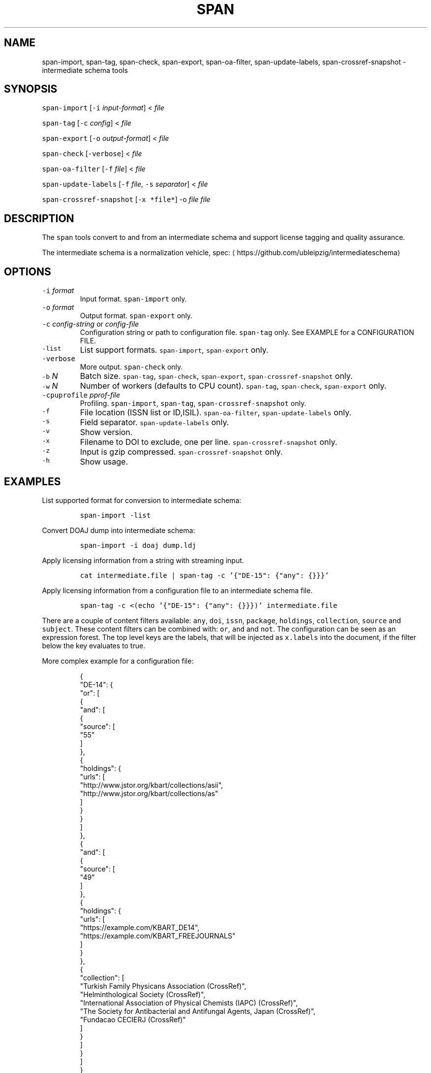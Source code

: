 .TH SPAN 1 "JULY 2016" "Leipzig University Library" "Manuals"
.SH NAME
.PP
span\-import, span\-tag, span\-check, span\-export, span\-oa\-filter,
span\-update\-labels, span\-crossref\-snapshot \- intermediate schema tools
.SH SYNOPSIS
.PP
\fB\fCspan\-import\fR [\fB\fC\-i\fR \fIinput\-format\fP] < \fIfile\fP
.PP
\fB\fCspan\-tag\fR [\fB\fC\-c\fR \fIconfig\fP] < \fIfile\fP
.PP
\fB\fCspan\-export\fR [\fB\fC\-o\fR \fIoutput\-format\fP] < \fIfile\fP
.PP
\fB\fCspan\-check\fR [\fB\fC\-verbose\fR] < \fIfile\fP
.PP
\fB\fCspan\-oa\-filter\fR [\fB\fC\-f\fR \fIfile\fP] < \fIfile\fP
.PP
\fB\fCspan\-update\-labels\fR [\fB\fC\-f\fR \fIfile\fP, \fB\fC\-s\fR \fIseparator\fP] < \fIfile\fP
.PP
\fB\fCspan\-crossref\-snapshot\fR [\fB\fC\-x *file*\fR] \-o \fIfile\fP \fIfile\fP
.SH DESCRIPTION
.PP
The \fB\fCspan\fR tools convert to and from an intermediate schema and support
license tagging and quality assurance.
.PP
The intermediate schema is a normalization vehicle, spec:
\[la]https://github.com/ubleipzig/intermediateschema\[ra]
.SH OPTIONS
.TP
\fB\fC\-i\fR \fIformat\fP
Input format. \fB\fCspan\-import\fR only.
.TP
\fB\fC\-o\fR \fIformat\fP
Output format. \fB\fCspan\-export\fR only.
.TP
\fB\fC\-c\fR \fIconfig\-string\fP or \fIconfig\-file\fP
Configuration string or path to configuration file. \fB\fCspan\-tag\fR only. See
EXAMPLE for a CONFIGURATION FILE.
.TP
\fB\fC\-list\fR
List support formats. \fB\fCspan\-import\fR, \fB\fCspan\-export\fR only.
.TP
\fB\fC\-verbose\fR
More output. \fB\fCspan\-check\fR only.
.TP
\fB\fC\-b\fR \fIN\fP
Batch size. \fB\fCspan\-tag\fR, \fB\fCspan\-check\fR, \fB\fCspan\-export\fR, \fB\fCspan\-crossref\-snapshot\fR only.
.TP
\fB\fC\-w\fR \fIN\fP
Number of workers (defaults to CPU count). \fB\fCspan\-tag\fR, \fB\fCspan\-check\fR, \fB\fCspan\-export\fR only.
.TP
\fB\fC\-cpuprofile\fR \fIpprof\-file\fP
Profiling. \fB\fCspan\-import\fR, \fB\fCspan\-tag\fR, \fB\fCspan\-crossref\-snapshot\fR only.
.TP
\fB\fC\-f\fR
File location (ISSN list or ID,ISIL). \fB\fCspan\-oa\-filter\fR, \fB\fCspan\-update\-labels\fR only.
.TP
\fB\fC\-s\fR
Field separator. \fB\fCspan\-update\-labels\fR only.
.TP
\fB\fC\-v\fR
Show version.
.TP
\fB\fC\-x\fR
Filename to DOI to exclude, one per line. \fB\fCspan\-crossref\-snapshot\fR only.
.TP
\fB\fC\-z\fR
Input is gzip compressed. \fB\fCspan\-crossref\-snapshot\fR only.
.TP
\fB\fC\-h\fR
Show usage.
.SH EXAMPLES
.PP
List supported format for conversion to intermediate schema:
.IP
\fB\fCspan\-import \-list\fR
.PP
Convert DOAJ dump into intermediate schema:
.IP
\fB\fCspan\-import \-i doaj dump.ldj\fR
.PP
Apply licensing information from a string with streaming input.
.IP
\fB\fCcat intermediate.file | span\-tag \-c '{"DE\-15": {"any": {}}}'\fR
.PP
Apply licensing information from a configuration file to an intermediate schema file.
.IP
\fB\fCspan\-tag \-c <(echo '{"DE\-15": {"any": {}}})' intermediate.file\fR
.PP
There are a couple of content filters available: \fB\fCany\fR, \fB\fCdoi\fR, \fB\fCissn\fR,
\fB\fCpackage\fR, \fB\fCholdings\fR, \fB\fCcollection\fR, \fB\fCsource\fR and \fB\fCsubject\fR\&. These content
filters can be combined with: \fB\fCor\fR, \fB\fCand\fR and \fB\fCnot\fR\&. The configuration can be
seen as an expression forest. The top level keys are the labels, that will be
injected as \fB\fCx.labels\fR into the document, if the filter below the key evaluates
to true.
.PP
More complex example for a configuration file:
.PP
.RS
.nf
{
  "DE\-14": {
    "or": [
      {
        "and": [
          {
            "source": [
              "55"
            ]
          },
          {
            "holdings": {
              "urls": [
                "http://www.jstor.org/kbart/collections/asii",
                "http://www.jstor.org/kbart/collections/as"
              ]
            }
          }
        ]
      },
      {
        "and": [
          {
            "source": [
              "49"
            ]
          },
          {
            "holdings": {
              "urls": [
                "https://example.com/KBART_DE14",
                "https://example.com/KBART_FREEJOURNALS"
              ]
            }
          },
          {
            "collection": [
              "Turkish Family Physicans Association (CrossRef)",
              "Helminthological Society (CrossRef)",
              "International Association of Physical Chemists (IAPC) (CrossRef)",
              "The Society for Antibacterial and Antifungal Agents, Japan (CrossRef)",
              "Fundacao CECIERJ (CrossRef)"
            ]
          }
        ]
      }
    ]
  }
}
.fi
.RE
.IP
\fB\fCspan\-tag \-c config.json intermediate.file\fR
.PP
List available export formats:
.IP
\fB\fCspan\-export \-list\fR
.PP
Export to a SOLR schema:
.IP
\fB\fCspan\-export \-o solr5vu3 intermediate.file\fR
.PP
Export to Metafacture formeta:
.IP
\fB\fCspan\-export \-o formeta intermediate.file\fR
.PP
Set OA flag:
.IP
\fB\fCecho '{"rft.issn": ["A"]}' | span\-oa\-filter \-f <(echo 'A')\fR
.PP
Update labels:
.IP
\fB\fCecho '{"finc.record_id": "1"}' | span\-update\-labels \-f <(echo '1,X,Y')\fR
.PP
Create a snapshot of crossref works API message items:
.IP
\fB\fCspan\-crossref\-snapshot \-o snapshot.ldj.gz messages.ldj.gz\fR
.PP
The \fB\fCmessages.ldj.gz\fR must contain only the message portion of an crossref API
response \- one per line \- for example:
.IP
\fB\fCcurl \-sL goo.gl/Cq34Bd | jq .message\fR
.SH FILES
.PP
Assets (mostly string to string mappings) are compiled into the executable. To
change these mappings, edit the suitable file under
\[la]https://github.com/miku/span/tree/master/assets\[ra], commit and recompile.
.SH DIAGNOSTICS
.PP
Any error (like faulty JSON, IO errors, ...) will lead to an immediate halt.
.PP
To debug a holdings filter, set \fB\fCverbose\fR to \fB\fCtrue\fR to see rejected records and rejection reason:
.PP
.RS
.nf
{
  "DE\-14": {
    "holdings": {
      "verbose": true,
      "urls": [
        "http://www.jstor.org/kbart/collections/asii",
        "http://www.jstor.org/kbart/collections/as"
      ]
    }
  }
}
.fi
.RE
.PP
Example debugging output, record rejected because it's outside licence coverage:
.PP
.RS
.nf
2016/07/14 14:29:45 {
    "document": {
        ...
        "finc.record_id": "ai\-55\-aHR0cDovL3d3dy5qc3Rvci5vcmcvc3RhYmxlLzEwLjE0MzIxL3JoZXRwdWJsYWZmYS4xOC4xLjAxNjE",
        ...
        "rft.atitle": "Review: Depression: A Public Feeling",
        ...
        "rft.issn": [
            "1094\-8392",
            "1534\-5238"
        ],
        "rft.date": "2015\-04\-01",
        "doi": "10.14321/rhetpublaffa.18.1.0161",
        ...
    },
    "err": "after coverage interval",
    "issn": "1534\-5238",
    "license": {
        "Begin": {
            "Date": "1998\-04\-01",
            "Volume": "1",
            "Issue": "1"
        },
        "End": {
            "Date": "2012\-12\-01",
            "Volume": "15",
            "Issue": "4"
        },
        "Embargo": \-126144000000000000,
        "EmbargoDisallowEarlier": false
    }
}
.fi
.RE
.SH BUGS
.PP
Please report bugs to \[la]https://github.com/miku/span/issues\[ra]\&.
.SH AUTHOR
.PP
Martin Czygan \[la]martin.czygan@uni-leipzig.de\[ra]
.SH SEE ALSO
.PP
FINC \[la]https://finc.info\[ra], AMSL \[la]http://amsl.technology/\[ra], intermediate schema \[la]https://github.com/ubleipzig/intermediateschema\[ra], metafacture \[la]https://github.com/culturegraph\[ra], 
.BR jq (1), 
.BR xmlstarlet (1)
